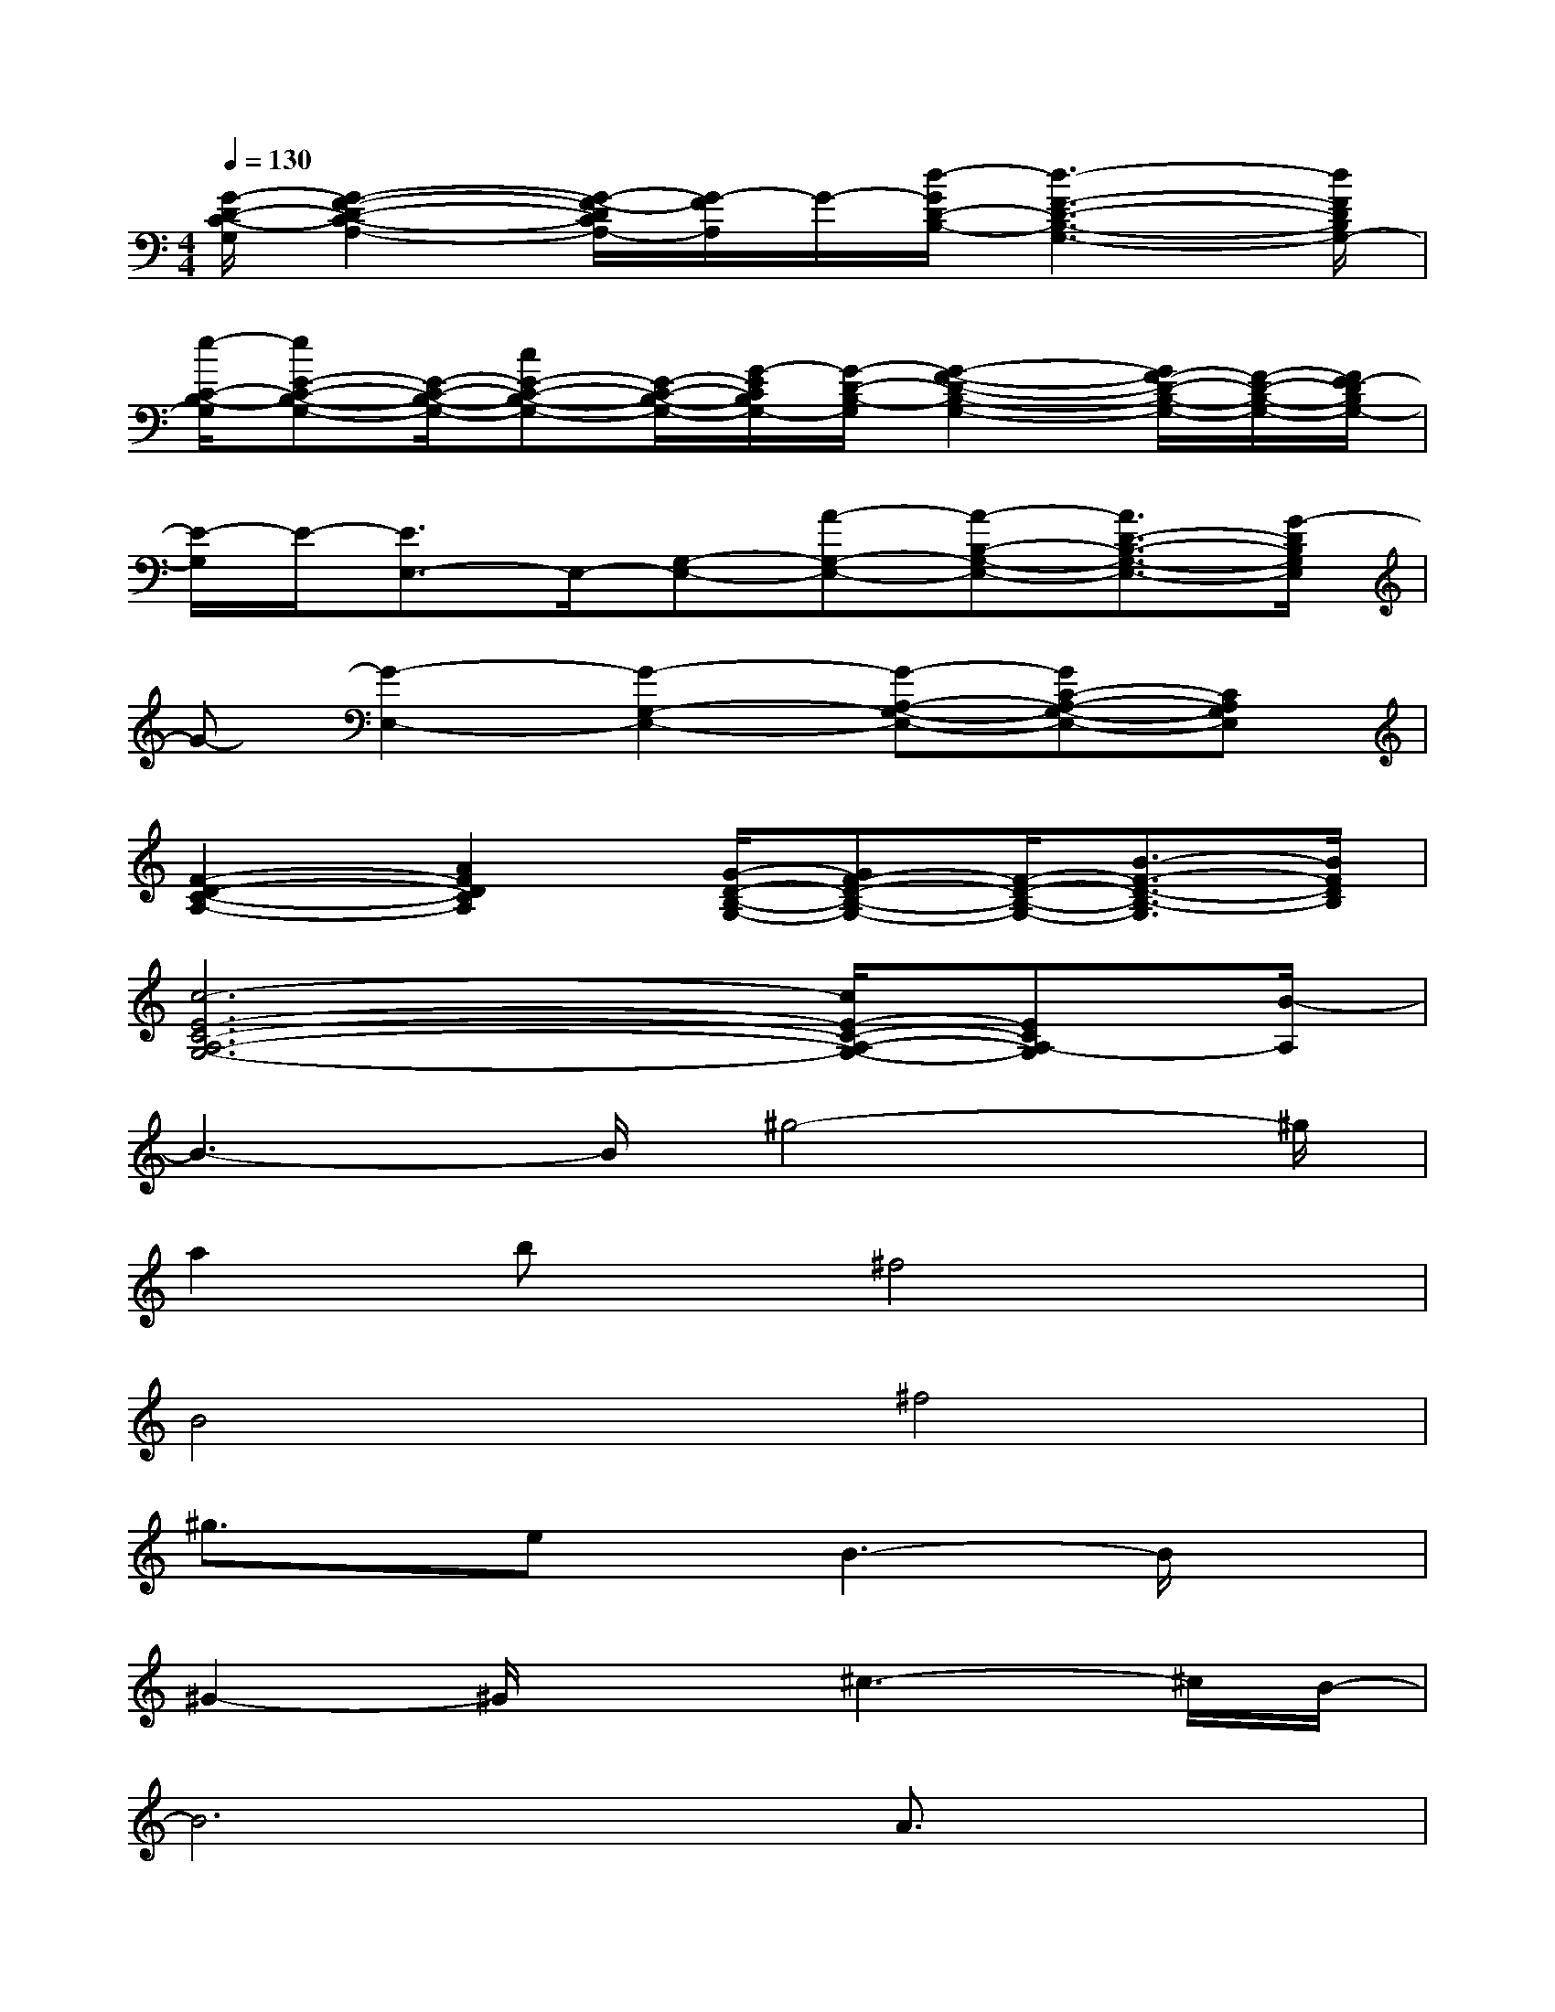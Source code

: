 X:1
T:
M:4/4
L:1/8
Q:1/4=130
K:C%0sharps
V:1
[G/2-D/2-C/2-G,/2][G2-F2-D2-C2-A,2-][G/2-F/2-D/2C/2A,/2-][G/2-F/2A,/2]G/2-[d/2-G/2D/2-B,/2-][d3-F3-D3-B,3-G,3-][d/2F/2D/2B,/2G,/2-]|
[e/2-C/2-B,/2-G,/2][eE-C-B,-G,-][E/2-C/2-B,/2-G,/2-][cE-C-B,-G,-][E/2-C/2-B,/2-G,/2-][G/2-E/2C/2B,/2G,/2-][G/2-D/2-B,/2-G,/2][G2-F2-D2-B,2-G,2-][G/2F/2-D/2-B,/2-G,/2-][F/2-D/2-B,/2-G,/2-][F/2E/2-D/2B,/2G,/2-]|
[E/2-G,/2]E/2-[E3/2E,3/2-]E,/2-[G,-E,-][A-G,-E,-][A-B,-G,-E,-][A3/2D3/2-B,3/2-G,3/2-E,3/2-][G/2-D/2B,/2G,/2E,/2]|
G-[G2-E,2-][G2-G,2-E,2-][G-A,-G,-E,-][GC-A,-G,-E,-][CA,G,E,]|
[F2-D2-C2-A,2-][A2F2D2C2A,2][G/2-D/2-B,/2-G,/2-][GF-D-B,-G,-][F/2-D/2-B,/2-G,/2-][B3/2-F3/2-D3/2-B,3/2-G,3/2][B/2F/2D/2B,/2]|
[c6-E6-C6-A,6-G,6-][c/2E/2-C/2-A,/2-G,/2-][ECA,-G,][B/2-A,/2]|
B3-B/2^g4-^g/2|
a2bx/2^f4x/2|
B4^f4|
^g3/2x/2ex/2B3-B/2x|
^G2-^G/2x3/2^c3-^c/2B/2-|
B6A3/2x/2|
^F3-^F/2x/2^F4-|
^F4-^F3/2x2x/2|
AxEx^D2<A2|
^GxE3/2=G3x3/2